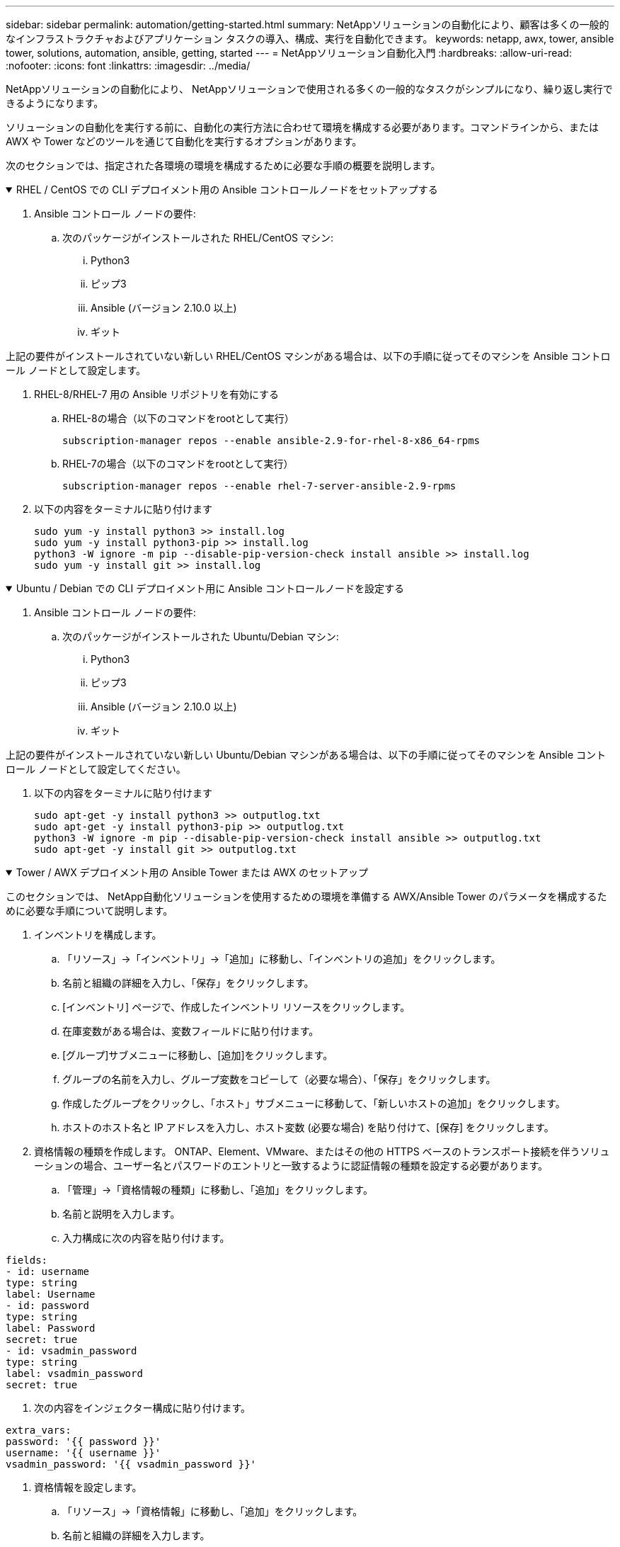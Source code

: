 ---
sidebar: sidebar 
permalink: automation/getting-started.html 
summary: NetAppソリューションの自動化により、顧客は多くの一般的なインフラストラクチャおよびアプリケーション タスクの導入、構成、実行を自動化できます。 
keywords: netapp, awx, tower, ansible tower, solutions, automation, ansible, getting, started 
---
= NetAppソリューション自動化入門
:hardbreaks:
:allow-uri-read: 
:nofooter: 
:icons: font
:linkattrs: 
:imagesdir: ../media/


[role="lead"]
NetAppソリューションの自動化により、 NetAppソリューションで使用される多くの一般的なタスクがシンプルになり、繰り返し実行できるようになります。

ソリューションの自動化を実行する前に、自動化の実行方法に合わせて環境を構成する必要があります。コマンドラインから、または AWX や Tower などのツールを通じて自動化を実行するオプションがあります。

次のセクションでは、指定された各環境の環境を構成するために必要な手順の概要を説明します。

.RHEL / CentOS での CLI デプロイメント用の Ansible コントロールノードをセットアップする
[%collapsible%open]
====
. Ansible コントロール ノードの要件:
+
.. 次のパッケージがインストールされた RHEL/CentOS マシン:
+
... Python3
... ピップ3
... Ansible (バージョン 2.10.0 以上)
... ギット






上記の要件がインストールされていない新しい RHEL/CentOS マシンがある場合は、以下の手順に従ってそのマシンを Ansible コントロール ノードとして設定します。

. RHEL-8/RHEL-7 用の Ansible リポジトリを有効にする
+
.. RHEL-8の場合（以下のコマンドをrootとして実行）
+
[source, cli]
----
subscription-manager repos --enable ansible-2.9-for-rhel-8-x86_64-rpms
----
.. RHEL-7の場合（以下のコマンドをrootとして実行）
+
[source, cli]
----
subscription-manager repos --enable rhel-7-server-ansible-2.9-rpms
----


. 以下の内容をターミナルに貼り付けます
+
[source, cli]
----
sudo yum -y install python3 >> install.log
sudo yum -y install python3-pip >> install.log
python3 -W ignore -m pip --disable-pip-version-check install ansible >> install.log
sudo yum -y install git >> install.log
----


====
.Ubuntu / Debian での CLI デプロイメント用に Ansible コントロールノードを設定する
[%collapsible%open]
====
. Ansible コントロール ノードの要件:
+
.. 次のパッケージがインストールされた Ubuntu/Debian マシン:
+
... Python3
... ピップ3
... Ansible (バージョン 2.10.0 以上)
... ギット






上記の要件がインストールされていない新しい Ubuntu/Debian マシンがある場合は、以下の手順に従ってそのマシンを Ansible コントロール ノードとして設定してください。

. 以下の内容をターミナルに貼り付けます
+
[source, cli]
----
sudo apt-get -y install python3 >> outputlog.txt
sudo apt-get -y install python3-pip >> outputlog.txt
python3 -W ignore -m pip --disable-pip-version-check install ansible >> outputlog.txt
sudo apt-get -y install git >> outputlog.txt
----


====
.Tower / AWX デプロイメント用の Ansible Tower または AWX のセットアップ
[%collapsible%open]
====
このセクションでは、 NetApp自動化ソリューションを使用するための環境を準備する AWX/Ansible Tower のパラメータを構成するために必要な手順について説明します。

. インベントリを構成します。
+
.. 「リソース」→「インベントリ」→「追加」に移動し、「インベントリの追加」をクリックします。
.. 名前と組織の詳細を入力し、「保存」をクリックします。
.. [インベントリ] ページで、作成したインベントリ リソースをクリックします。
.. 在庫変数がある場合は、変数フィールドに貼り付けます。
.. [グループ]サブメニューに移動し、[追加]をクリックします。
.. グループの名前を入力し、グループ変数をコピーして（必要な場合）、「保存」をクリックします。
.. 作成したグループをクリックし、「ホスト」サブメニューに移動して、「新しいホストの追加」をクリックします。
.. ホストのホスト名と IP アドレスを入力し、ホスト変数 (必要な場合) を貼り付けて、[保存] をクリックします。


. 資格情報の種類を作成します。  ONTAP、Element、VMware、またはその他の HTTPS ベースのトランスポート接続を伴うソリューションの場合、ユーザー名とパスワードのエントリと一致するように認証情報の種類を設定する必要があります。
+
.. 「管理」→「資格情報の種類」に移動し、「追加」をクリックします。
.. 名前と説明を入力します。
.. 入力構成に次の内容を貼り付けます。




[listing]
----
fields:
- id: username
type: string
label: Username
- id: password
type: string
label: Password
secret: true
- id: vsadmin_password
type: string
label: vsadmin_password
secret: true
----
. 次の内容をインジェクター構成に貼り付けます。


[listing]
----
extra_vars:
password: '{{ password }}'
username: '{{ username }}'
vsadmin_password: '{{ vsadmin_password }}'
----
. 資格情報を設定します。
+
.. 「リソース」→「資格情報」に移動し、「追加」をクリックします。
.. 名前と組織の詳細を入力します。
.. 正しい資格情報タイプを選択します。標準の SSH ログインを使用する場合は、マシン タイプを選択するか、作成したカスタム資格情報タイプを選択します。
.. その他の対応する詳細を入力し、「保存」をクリックします。


. プロジェクトを構成します。
+
.. 「リソース」→「プロジェクト」に移動し、「追加」をクリックします。
.. 名前と組織の詳細を入力します。
.. ソース管理資格情報タイプとして Git を選択します。
.. 特定のソリューションに対応するソース管理 URL (または git クローン URL) を貼り付けます。
.. オプションで、Git URL がアクセス制御されている場合は、ソース管理資格情報で対応する資格情報を作成して添付します。
.. [Save]をクリックします。


. ジョブ テンプレートを構成します。
+
.. 「リソース」→「テンプレート」→「追加」に移動し、「ジョブテンプレートの追加」をクリックします。
.. 名前と説明を入力します。
.. ジョブ タイプを選択します。実行ではプレイブックに基づいてシステムが構成され、チェックでは実際にシステムを構成せずにプレイブックのドライ ランが実行されます。
.. プレイブックに対応するインベントリ、プロジェクト、および資格情報を選択します。
.. ジョブ テンプレートの一部として実行するプレイブックを選択します。
.. 通常、変数は実行時に貼り付けられます。したがって、実行時に変数を入力するためのプロンプトを表示するには、変数フィールドに対応する「起動時にプロンプトを表示」チェックボックスをオンにしてください。
.. 必要に応じてその他の詳細を入力し、「保存」をクリックします。


. ジョブ テンプレートを起動します。
+
.. 「リソース」→「テンプレート」に移動します。
.. 目的のテンプレートをクリックし、「起動」をクリックします。
.. 起動時にプロンプトが表示されたら変数を入力し、もう一度「起動」をクリックします。




====
詳細については、link:https://netapp.io/2018/10/08/getting-started-with-netapp-and-ansible-install-ansible/["NetAppソリューションの自動化とAnsibleの導入"]

自動化をリクエストするには、link:https://github.com/NetAppDocs/netapp-solutions/issues/new?body=%5BRequest%20Automation%5D%0d%0a%0d%0aSolution%20Name:%20%0d%0aRequest%20Title:%20%0d%0aDescription:%0d%0aSuggestions:&title=Request%20Automation%20-%20["自動化リクエストフォーム"] 。
